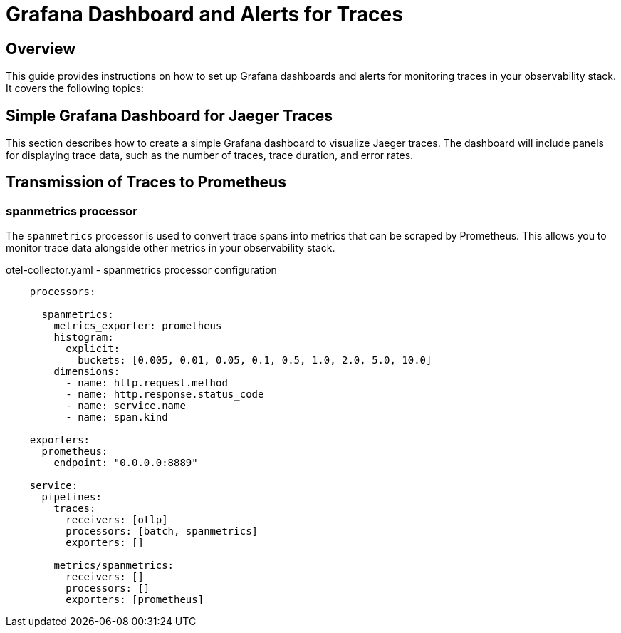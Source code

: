 = Grafana Dashboard and Alerts for Traces

:imagesdir: images
== Overview
This guide provides instructions on how to set up Grafana dashboards and alerts for monitoring traces in your observability stack. It covers the following topics:

== Simple Grafana Dashboard for Jaeger Traces
This section describes how to create a simple Grafana dashboard to visualize Jaeger traces. The dashboard will include panels for displaying trace data, such as the number of traces, trace duration, and error rates.

== Transmission of Traces to Prometheus

=== spanmetrics processor

The `spanmetrics` processor is used to convert trace spans into metrics that can be scraped by Prometheus. This allows you to monitor trace data alongside other metrics in your observability stack.

.otel-collector.yaml - spanmetrics processor configuration
[source,yaml]
----

    processors:

      spanmetrics:
        metrics_exporter: prometheus
        histogram:
          explicit:
            buckets: [0.005, 0.01, 0.05, 0.1, 0.5, 1.0, 2.0, 5.0, 10.0]
        dimensions:
          - name: http.request.method
          - name: http.response.status_code
          - name: service.name
          - name: span.kind

    exporters:
      prometheus:
        endpoint: "0.0.0.0:8889"

    service:
      pipelines:
        traces:
          receivers: [otlp]
          processors: [batch, spanmetrics]
          exporters: []

        metrics/spanmetrics:
          receivers: []
          processors: []
          exporters: [prometheus]
----